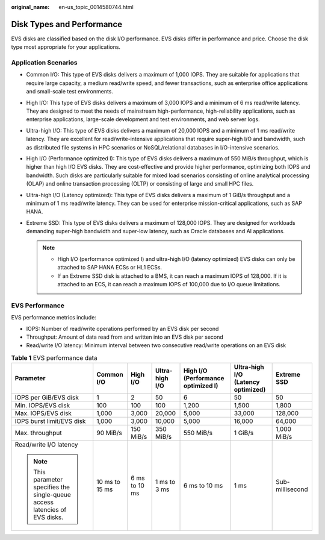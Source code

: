 :original_name: en-us_topic_0014580744.html

.. _en-us_topic_0014580744:

Disk Types and Performance
==========================

EVS disks are classified based on the disk I/O performance. EVS disks differ in performance and price. Choose the disk type most appropriate for your applications.

Application Scenarios
---------------------

-  Common I/O: This type of EVS disks delivers a maximum of 1,000 IOPS. They are suitable for applications that require large capacity, a medium read/write speed, and fewer transactions, such as enterprise office applications and small-scale test environments.
-  High I/O: This type of EVS disks delivers a maximum of 3,000 IOPS and a minimum of 6 ms read/write latency. They are designed to meet the needs of mainstream high-performance, high-reliability applications, such as enterprise applications, large-scale development and test environments, and web server logs.
-  Ultra-high I/O: This type of EVS disks delivers a maximum of 20,000 IOPS and a minimum of 1 ms read/write latency. They are excellent for read/write-intensive applications that require super-high I/O and bandwidth, such as distributed file systems in HPC scenarios or NoSQL/relational databases in I/O-intensive scenarios.
-  High I/O (Performance optimized I): This type of EVS disks delivers a maximum of 550 MiB/s throughput, which is higher than high I/O EVS disks. They are cost-effective and provide higher performance, optimizing both IOPS and bandwidth. Such disks are particularly suitable for mixed load scenarios consisting of online analytical processing (OLAP) and online transaction processing (OLTP) or consisting of large and small HPC files.
-  Ultra-high I/O (Latency optimized): This type of EVS disks delivers a maximum of 1 GiB/s throughput and a minimum of 1 ms read/write latency. They can be used for enterprise mission-critical applications, such as SAP HANA.
-  Extreme SSD: This type of EVS disks delivers a maximum of 128,000 IOPS. They are designed for workloads demanding super-high bandwidth and super-low latency, such as Oracle databases and AI applications.

   .. note::

      -  High I/O (performance optimized I) and ultra-high I/O (latency optimized) EVS disks can only be attached to SAP HANA ECSs or HL1 ECSs.
      -  If an Extreme SSD disk is attached to a BMS, it can reach a maximum IOPS of 128,000. If it is attached to an ECS, it can reach a maximum IOPS of 100,000 due to I/O queue limitations.

EVS Performance
---------------

EVS performance metrics include:

-  IOPS: Number of read/write operations performed by an EVS disk per second
-  Throughput: Amount of data read from and written into an EVS disk per second
-  Read/write I/O latency: Minimum interval between two consecutive read/write operations on an EVS disk

.. table:: **Table 1** EVS performance data

   +-----------------------------------------------------------------------------+----------------+---------------+----------------+------------------------------------+------------------------------------+-----------------+
   | Parameter                                                                   | Common I/O     | High I/O      | Ultra-high I/O | High I/O (Performance optimized I) | Ultra-high I/O (Latency optimized) | Extreme SSD     |
   +=============================================================================+================+===============+================+====================================+====================================+=================+
   | IOPS per GiB/EVS disk                                                       | 1              | 2             | 50             | 6                                  | 50                                 | 50              |
   +-----------------------------------------------------------------------------+----------------+---------------+----------------+------------------------------------+------------------------------------+-----------------+
   | Min. IOPS/EVS disk                                                          | 100            | 100           | 100            | 1,200                              | 1,500                              | 1,800           |
   +-----------------------------------------------------------------------------+----------------+---------------+----------------+------------------------------------+------------------------------------+-----------------+
   | Max. IOPS/EVS disk                                                          | 1,000          | 3,000         | 20,000         | 5,000                              | 33,000                             | 128,000         |
   +-----------------------------------------------------------------------------+----------------+---------------+----------------+------------------------------------+------------------------------------+-----------------+
   | IOPS burst limit/EVS disk                                                   | 1,000          | 3,000         | 10,000         | 5,000                              | 16,000                             | 64,000          |
   +-----------------------------------------------------------------------------+----------------+---------------+----------------+------------------------------------+------------------------------------+-----------------+
   | Max. throughput                                                             | 90 MiB/s       | 150 MiB/s     | 350 MiB/s      | 550 MiB/s                          | 1 GiB/s                            | 1,000 MiB/s     |
   +-----------------------------------------------------------------------------+----------------+---------------+----------------+------------------------------------+------------------------------------+-----------------+
   | Read/write I/O latency                                                      | 10 ms to 15 ms | 6 ms to 10 ms | 1 ms to 3 ms   | 6 ms to 10 ms                      | 1 ms                               | Sub-millisecond |
   |                                                                             |                |               |                |                                    |                                    |                 |
   | .. note::                                                                   |                |               |                |                                    |                                    |                 |
   |                                                                             |                |               |                |                                    |                                    |                 |
   |    This parameter specifies the single-queue access latencies of EVS disks. |                |               |                |                                    |                                    |                 |
   +-----------------------------------------------------------------------------+----------------+---------------+----------------+------------------------------------+------------------------------------+-----------------+
